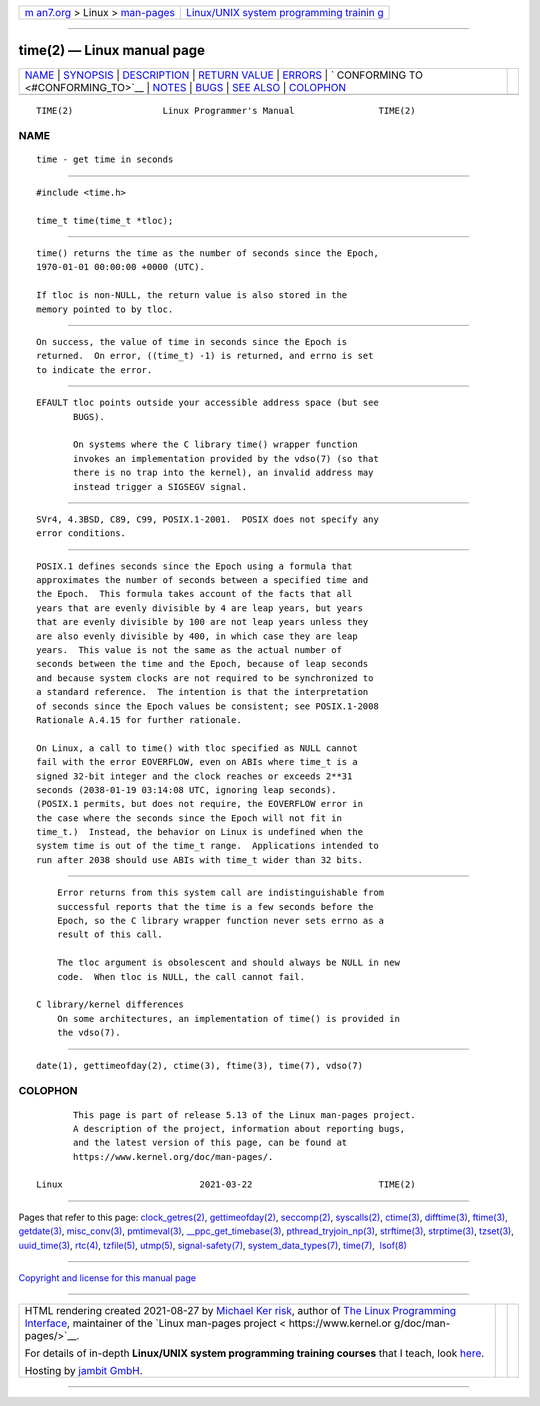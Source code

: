 .. container:: page-top

.. container:: nav-bar

   +----------------------------------+----------------------------------+
   | `m                               | `Linux/UNIX system programming   |
   | an7.org <../../../index.html>`__ | trainin                          |
   | > Linux >                        | g <http://man7.org/training/>`__ |
   | `man-pages <../index.html>`__    |                                  |
   +----------------------------------+----------------------------------+

--------------

time(2) — Linux manual page
===========================

+-----------------------------------+-----------------------------------+
| `NAME <#NAME>`__ \|               |                                   |
| `SYNOPSIS <#SYNOPSIS>`__ \|       |                                   |
| `DESCRIPTION <#DESCRIPTION>`__ \| |                                   |
| `RETURN VALUE <#RETURN_VALUE>`__  |                                   |
| \| `ERRORS <#ERRORS>`__ \|        |                                   |
| `                                 |                                   |
| CONFORMING TO <#CONFORMING_TO>`__ |                                   |
| \| `NOTES <#NOTES>`__ \|          |                                   |
| `BUGS <#BUGS>`__ \|               |                                   |
| `SEE ALSO <#SEE_ALSO>`__ \|       |                                   |
| `COLOPHON <#COLOPHON>`__          |                                   |
+-----------------------------------+-----------------------------------+
| .. container:: man-search-box     |                                   |
+-----------------------------------+-----------------------------------+

::

   TIME(2)                 Linux Programmer's Manual                TIME(2)

NAME
-------------------------------------------------

::

          time - get time in seconds


---------------------------------------------------------

::

          #include <time.h>

          time_t time(time_t *tloc);


---------------------------------------------------------------

::

          time() returns the time as the number of seconds since the Epoch,
          1970-01-01 00:00:00 +0000 (UTC).

          If tloc is non-NULL, the return value is also stored in the
          memory pointed to by tloc.


-----------------------------------------------------------------

::

          On success, the value of time in seconds since the Epoch is
          returned.  On error, ((time_t) -1) is returned, and errno is set
          to indicate the error.


-----------------------------------------------------

::

          EFAULT tloc points outside your accessible address space (but see
                 BUGS).

                 On systems where the C library time() wrapper function
                 invokes an implementation provided by the vdso(7) (so that
                 there is no trap into the kernel), an invalid address may
                 instead trigger a SIGSEGV signal.


-------------------------------------------------------------------

::

          SVr4, 4.3BSD, C89, C99, POSIX.1-2001.  POSIX does not specify any
          error conditions.


---------------------------------------------------

::

          POSIX.1 defines seconds since the Epoch using a formula that
          approximates the number of seconds between a specified time and
          the Epoch.  This formula takes account of the facts that all
          years that are evenly divisible by 4 are leap years, but years
          that are evenly divisible by 100 are not leap years unless they
          are also evenly divisible by 400, in which case they are leap
          years.  This value is not the same as the actual number of
          seconds between the time and the Epoch, because of leap seconds
          and because system clocks are not required to be synchronized to
          a standard reference.  The intention is that the interpretation
          of seconds since the Epoch values be consistent; see POSIX.1-2008
          Rationale A.4.15 for further rationale.

          On Linux, a call to time() with tloc specified as NULL cannot
          fail with the error EOVERFLOW, even on ABIs where time_t is a
          signed 32-bit integer and the clock reaches or exceeds 2**31
          seconds (2038-01-19 03:14:08 UTC, ignoring leap seconds).
          (POSIX.1 permits, but does not require, the EOVERFLOW error in
          the case where the seconds since the Epoch will not fit in
          time_t.)  Instead, the behavior on Linux is undefined when the
          system time is out of the time_t range.  Applications intended to
          run after 2038 should use ABIs with time_t wider than 32 bits.


-------------------------------------------------

::

          Error returns from this system call are indistinguishable from
          successful reports that the time is a few seconds before the
          Epoch, so the C library wrapper function never sets errno as a
          result of this call.

          The tloc argument is obsolescent and should always be NULL in new
          code.  When tloc is NULL, the call cannot fail.

      C library/kernel differences
          On some architectures, an implementation of time() is provided in
          the vdso(7).


---------------------------------------------------------

::

          date(1), gettimeofday(2), ctime(3), ftime(3), time(7), vdso(7)

COLOPHON
---------------------------------------------------------

::

          This page is part of release 5.13 of the Linux man-pages project.
          A description of the project, information about reporting bugs,
          and the latest version of this page, can be found at
          https://www.kernel.org/doc/man-pages/.

   Linux                          2021-03-22                        TIME(2)

--------------

Pages that refer to this page:
`clock_getres(2) <../man2/clock_getres.2.html>`__, 
`gettimeofday(2) <../man2/gettimeofday.2.html>`__, 
`seccomp(2) <../man2/seccomp.2.html>`__, 
`syscalls(2) <../man2/syscalls.2.html>`__, 
`ctime(3) <../man3/ctime.3.html>`__, 
`difftime(3) <../man3/difftime.3.html>`__, 
`ftime(3) <../man3/ftime.3.html>`__, 
`getdate(3) <../man3/getdate.3.html>`__, 
`misc_conv(3) <../man3/misc_conv.3.html>`__, 
`pmtimeval(3) <../man3/pmtimeval.3.html>`__, 
`\__ppc_get_timebase(3) <../man3/__ppc_get_timebase.3.html>`__, 
`pthread_tryjoin_np(3) <../man3/pthread_tryjoin_np.3.html>`__, 
`strftime(3) <../man3/strftime.3.html>`__, 
`strptime(3) <../man3/strptime.3.html>`__, 
`tzset(3) <../man3/tzset.3.html>`__, 
`uuid_time(3) <../man3/uuid_time.3.html>`__, 
`rtc(4) <../man4/rtc.4.html>`__, 
`tzfile(5) <../man5/tzfile.5.html>`__, 
`utmp(5) <../man5/utmp.5.html>`__, 
`signal-safety(7) <../man7/signal-safety.7.html>`__, 
`system_data_types(7) <../man7/system_data_types.7.html>`__, 
`time(7) <../man7/time.7.html>`__,  `lsof(8) <../man8/lsof.8.html>`__

--------------

`Copyright and license for this manual
page <../man2/time.2.license.html>`__

--------------

.. container:: footer

   +-----------------------+-----------------------+-----------------------+
   | HTML rendering        |                       | |Cover of TLPI|       |
   | created 2021-08-27 by |                       |                       |
   | `Michael              |                       |                       |
   | Ker                   |                       |                       |
   | risk <https://man7.or |                       |                       |
   | g/mtk/index.html>`__, |                       |                       |
   | author of `The Linux  |                       |                       |
   | Programming           |                       |                       |
   | Interface <https:     |                       |                       |
   | //man7.org/tlpi/>`__, |                       |                       |
   | maintainer of the     |                       |                       |
   | `Linux man-pages      |                       |                       |
   | project <             |                       |                       |
   | https://www.kernel.or |                       |                       |
   | g/doc/man-pages/>`__. |                       |                       |
   |                       |                       |                       |
   | For details of        |                       |                       |
   | in-depth **Linux/UNIX |                       |                       |
   | system programming    |                       |                       |
   | training courses**    |                       |                       |
   | that I teach, look    |                       |                       |
   | `here <https://ma     |                       |                       |
   | n7.org/training/>`__. |                       |                       |
   |                       |                       |                       |
   | Hosting by `jambit    |                       |                       |
   | GmbH                  |                       |                       |
   | <https://www.jambit.c |                       |                       |
   | om/index_en.html>`__. |                       |                       |
   +-----------------------+-----------------------+-----------------------+

--------------

.. container:: statcounter

   |Web Analytics Made Easy - StatCounter|

.. |Cover of TLPI| image:: https://man7.org/tlpi/cover/TLPI-front-cover-vsmall.png
   :target: https://man7.org/tlpi/
.. |Web Analytics Made Easy - StatCounter| image:: https://c.statcounter.com/7422636/0/9b6714ff/1/
   :class: statcounter
   :target: https://statcounter.com/
